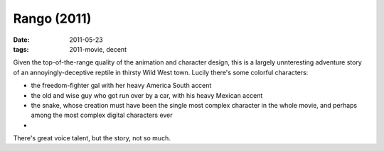 Rango (2011)
============

:date: 2011-05-23
:tags: 2011-movie, decent



Given the top-of-the-range quality of the animation and character
design, this is a largely unnteresting adventure story of an
annoyingly-deceptive reptile in thirsty Wild West town. Lucily there's
some colorful characters:

-  the freedom-fighter gal with her heavy America South accent
-  the old and wise guy who got run over by a car, with his heavy
   Mexican accent
-  the snake, whose creation must have been the single most complex
   character in the whole movie, and perhaps among the most complex
   digital characters ever

-

There's great voice talent, but the story, not so much.
